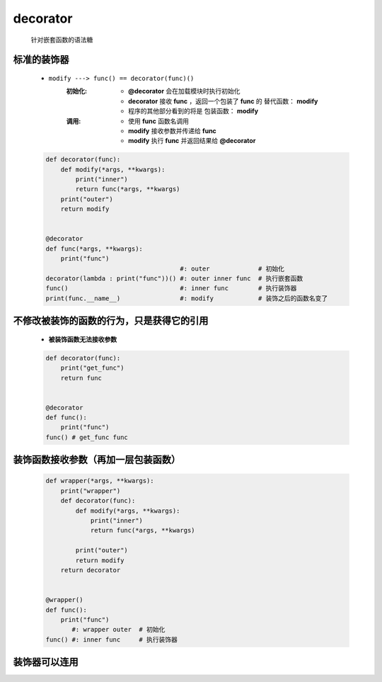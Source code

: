 decorator
=========
    针对嵌套函数的语法糖


标准的装饰器
-----------
    - ``modify ---> func() == decorator(func)()``
        :初始化:
            - **@decorator** 会在加载模块时执行初始化
            - **decorator** 接收 **func** ，返回一个包装了 **func** 的 ``替代函数：`` **modify**
            - 程序的其他部分看到的将是 ``包装函数：`` **modify**
        :调用:
            - 使用 **func** 函数名调用
            - **modify** 接收参数并传递给 **func**
            - **modify** 执行 **func** 并返回结果给 **@decorator**
    .. code-block:: python

        def decorator(func):
            def modify(*args, **kwargs):
                print("inner")
                return func(*args, **kwargs)
            print("outer")
            return modify


        @decorator
        def func(*args, **kwargs):
            print("func")
                                            #: outer             # 初始化
        decorator(lambda : print("func"))() #: outer inner func  # 执行嵌套函数
        func()                              #: inner func        # 执行装饰器
        print(func.__name__)                #: modify            # 装饰之后的函数名变了


不修改被装饰的函数的行为，只是获得它的引用
------------------------------------
    - **被装饰函数无法接收参数**
    .. code-block:: python

        def decorator(func):
            print("get_func")
            return func


        @decorator
        def func():
            print("func")
        func() # get_func func


装饰函数接收参数（再加一层包装函数）
------------------------------
    .. code-block:: python

        def wrapper(*args, **kwargs):
            print("wrapper")
            def decorator(func):
                def modify(*args, **kwargs):
                    print("inner")
                    return func(*args, **kwargs)

                print("outer")
                return modify
            return decorator


        @wrapper()
        def func():
            print("func")
               #: wrapper outer  # 初始化
        func() #: inner func     # 执行装饰器


装饰器可以连用
-------------
